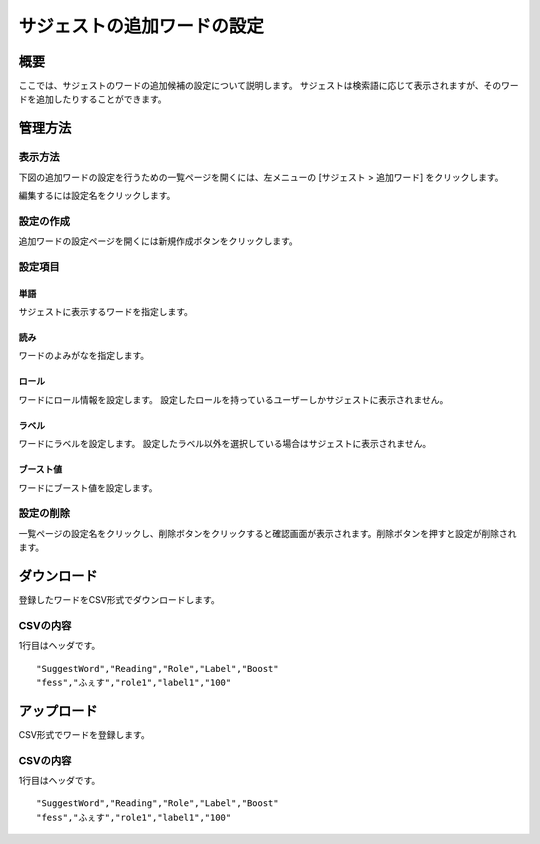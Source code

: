 ============================
サジェストの追加ワードの設定
============================

概要
====

.. TODO import from fess9 docs
.. 概要、設定項目、ダウンロード、アップロード
ここでは、サジェストのワードの追加候補の設定について説明します。 サジェストは検索語に応じて表示されますが、そのワードを追加したりすることができます。

|image0|

管理方法
========

表示方法
--------

下図の追加ワードの設定を行うための一覧ページを開くには、左メニューの [サジェスト > 追加ワード] をクリックします。

|image1|

編集するには設定名をクリックします。

設定の作成
----------

追加ワードの設定ページを開くには新規作成ボタンをクリックします。

|image2|

設定項目
--------

単語
::::

サジェストに表示するワードを指定します。

読み
::::

ワードのよみがなを指定します。

ロール
::::::

ワードにロール情報を設定します。 設定したロールを持っているユーザーしかサジェストに表示されません。

ラベル
::::::

ワードにラベルを設定します。 設定したラベル以外を選択している場合はサジェストに表示されません。

ブースト値
::::::::::

ワードにブースト値を設定します。

設定の削除
----------

一覧ページの設定名をクリックし、削除ボタンをクリックすると確認画面が表示されます。削除ボタンを押すと設定が削除されます。


ダウンロード
============

登録したワードをCSV形式でダウンロードします。

|image3|

CSVの内容
---------

1行目はヘッダです。

::

"SuggestWord","Reading","Role","Label","Boost"
"fess","ふぇす","role1","label1","100"

アップロード
============

CSV形式でワードを登録します。

|image4|

CSVの内容
---------

1行目はヘッダです。

::

"SuggestWord","Reading","Role","Label","Boost"
"fess","ふぇす","role1","label1","100"


.. |image0| image:: ../../../resources/images/ja/10.0/admin/elevateword-1.png
.. |image1| image:: ../../../resources/images/ja/10.0/admin/elevateword-2.png
.. |image2| image:: ../../../resources/images/ja/10.0/admin/elevateword-3.png
.. |image3| image:: ../../../resources/images/ja/10.0/admin/elevateword-4.png
.. |image4| image:: ../../../resources/images/ja/10.0/admin/elevateword-5.png
